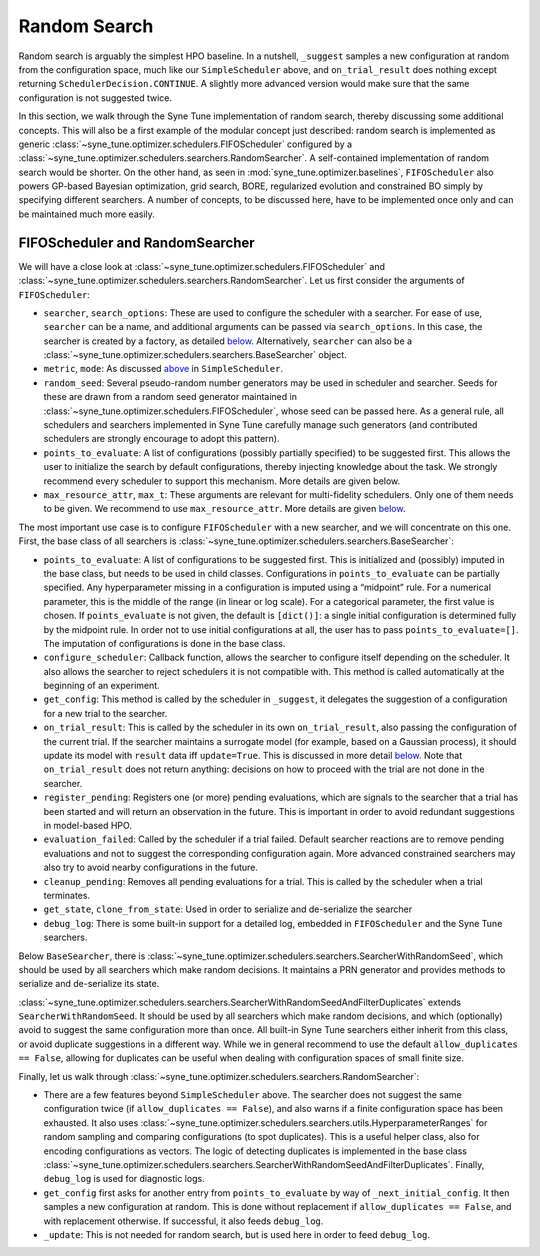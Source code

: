 Random Search
=============

Random search is arguably the simplest HPO baseline. In a nutshell, ``_suggest``
samples a new configuration at random from the configuration space, much like
our ``SimpleScheduler`` above, and ``on_trial_result`` does nothing except
returning ``SchedulerDecision.CONTINUE``. A slightly more advanced version
would make sure that the same configuration is not suggested twice.

In this section, we walk through the Syne Tune implementation of random search,
thereby discussing some additional concepts. This will also be a first example
of the modular concept just described: random search is implemented as generic
:class:`~syne_tune.optimizer.schedulers.FIFOScheduler` configured by a
:class:`~syne_tune.optimizer.schedulers.searchers.RandomSearcher`.
A self-contained implementation of random search would be shorter. On the other
hand, as seen in
:mod:`syne_tune.optimizer.baselines`, ``FIFOScheduler`` also powers GP-based
Bayesian optimization, grid search, BORE, regularized evolution and constrained
BO simply by specifying different searchers. A number of concepts, to be
discussed here, have to be implemented once only and can be maintained much more
easily.

FIFOScheduler and RandomSearcher
--------------------------------

We will have a close look at
:class:`~syne_tune.optimizer.schedulers.FIFOScheduler` and
:class:`~syne_tune.optimizer.schedulers.searchers.RandomSearcher`. Let us first
consider the arguments of ``FIFOScheduler``:

* ``searcher``, ``search_options``: These are used to configure the scheduler
  with a searcher. For ease of use, ``searcher`` can be a name, and additional
  arguments can be passed via ``search_options``. In this case, the searcher is
  created by a factory, as detailed `below <new_searcher.html>`_. Alternatively,
  ``searcher`` can also be a
  :class:`~syne_tune.optimizer.schedulers.searchers.BaseSearcher` object.
* ``metric``, ``mode``: As discussed `above <first_example.html#first-example>`_
  in ``SimpleScheduler``.
* ``random_seed``: Several pseudo-random number generators may be used in
  scheduler and searcher. Seeds for these are drawn from a random seed generator
  maintained in :class:`~syne_tune.optimizer.schedulers.FIFOScheduler`, whose
  seed can be passed here. As a general rule, all schedulers and searchers
  implemented in Syne Tune carefully manage such generators (and contributed
  schedulers are strongly encourage to adopt this pattern).
* ``points_to_evaluate``: A list of configurations (possibly partially specified)
  to be suggested first. This allows the user to initialize the search by
  default configurations, thereby injecting knowledge about the task. We
  strongly recommend every scheduler to support this mechanism. More details
  are given below.
* ``max_resource_attr``, ``max_t``: These arguments are relevant for
  multi-fidelity schedulers. Only one of them needs to be given. We recommend
  to use ``max_resource_attr``. More details are given
  `below <extend_async_hb.html#hyperbandscheduler>`_.

The most important use case is to configure ``FIFOScheduler`` with a new
searcher, and we will concentrate on this one. First, the base class of all
searchers is :class:`~syne_tune.optimizer.schedulers.searchers.BaseSearcher`:

* ``points_to_evaluate``: A list of configurations to be suggested first. This
  is initialized and (possibly) imputed in the base class, but needs to be used
  in child classes. Configurations in ``points_to_evaluate`` can be partially
  specified. Any hyperparameter missing in a configuration is imputed using a
  “midpoint” rule. For a numerical parameter, this is the middle of the range
  (in linear or log scale). For a categorical parameter, the first value is
  chosen. If ``points_evaluate`` is not given, the default is ``[dict()]``: a
  single initial configuration is determined fully by the midpoint rule. In
  order not to use initial configurations at all, the user has to pass
  ``points_to_evaluate=[]``. The imputation of configurations is done in the
  base class.
* ``configure_scheduler``: Callback function, allows the searcher to configure
  itself depending on the scheduler. It also allows the searcher to reject
  schedulers it is not compatible with. This method is called automatically at
  the beginning of an experiment.
* ``get_config``: This method is called by the scheduler in ``_suggest``, it
  delegates the suggestion of a configuration for a new trial to the searcher.
* ``on_trial_result``: This is called by the scheduler in its own
  ``on_trial_result``, also passing the configuration of the current trial. If
  the searcher maintains a surrogate model (for example, based on a Gaussian
  process), it should update its model with ``result`` data iff ``update=True``.
  This is discussed in more detail `below <extend_async_hb.html>`_. Note that
  ``on_trial_result`` does not return anything: decisions on how to proceed
  with the trial are not done in the searcher.
* ``register_pending``: Registers one (or more) pending evaluations, which are
  signals to the searcher that a trial has been started and will return an
  observation in the future. This is important in order to avoid redundant
  suggestions in model-based HPO.
* ``evaluation_failed``: Called by the scheduler if a trial failed. Default
  searcher reactions are to remove pending evaluations and not to suggest the
  corresponding configuration again. More advanced constrained searchers may
  also try to avoid nearby configurations in the future.
* ``cleanup_pending``: Removes all pending evaluations for a trial. This is
  called by the scheduler when a trial terminates.
* ``get_state``, ``clone_from_state``: Used in order to serialize and
  de-serialize the searcher
* ``debug_log``: There is some built-in support for a detailed log, embedded in
  ``FIFOScheduler`` and the Syne Tune searchers.

Below ``BaseSearcher``, there is
:class:`~syne_tune.optimizer.schedulers.searchers.SearcherWithRandomSeed`, which
should be used by all searchers which make random decisions. It maintains a PRN
generator and provides methods to serialize and de-serialize its state.

:class:`~syne_tune.optimizer.schedulers.searchers.SearcherWithRandomSeedAndFilterDuplicates`
extends ``SearcherWithRandomSeed``. It should be used by all searchers which
make random decisions, and which (optionally) avoid to suggest the same
configuration more than once. All built-in Syne Tune searchers either inherit
from this class, or avoid duplicate suggestions in a different way. While we
in general recommend to use the default ``allow_duplicates == False``,
allowing for duplicates can be useful when dealing with configuration spaces of
small finite size.

Finally, let us walk through
:class:`~syne_tune.optimizer.schedulers.searchers.RandomSearcher`:

* There are a few features beyond ``SimpleScheduler`` above. The searcher does
  not suggest the same configuration twice (if ``allow_duplicates == False``),
  and also warns if a finite configuration space has been exhausted. It also uses
  :class:`~syne_tune.optimizer.schedulers.searchers.utils.HyperparameterRanges`
  for random sampling and comparing configurations (to spot duplicates). This
  is a useful helper class, also for encoding configurations as vectors. The
  logic of detecting duplicates is implemented in the base class
  :class:`~syne_tune.optimizer.schedulers.searchers.SearcherWithRandomSeedAndFilterDuplicates`.
  Finally, ``debug_log`` is used for diagnostic logs.
* ``get_config`` first asks for another entry from ``points_to_evaluate`` by
  way of ``_next_initial_config``. It then samples a new configuration at
  random. This is done without replacement if ``allow_duplicates == False``,
  and with replacement otherwise. If successful, it also feeds ``debug_log``.
* ``_update``: This is not needed for random search, but is used here in order
  to feed ``debug_log``.
